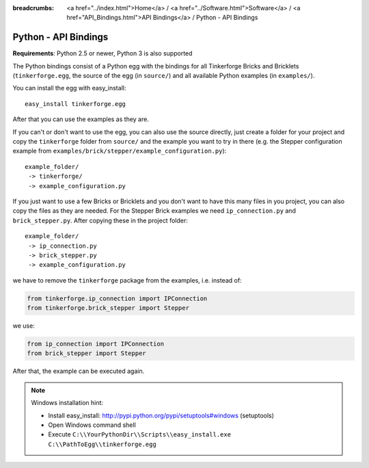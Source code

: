 
:breadcrumbs: <a href="../index.html">Home</a> / <a href="../Software.html">Software</a> / <a href="API_Bindings.html">API Bindings</a> / Python - API Bindings

.. _api_bindings_python:

Python - API Bindings
=====================

**Requirements**: Python 2.5 or newer, Python 3 is also supported

The Python bindings consist of a Python egg with the bindings for all
Tinkerforge Bricks and Bricklets (``tinkerforge.egg``, the source of the
egg (in ``source/``) and all available Python examples (in ``examples/``).

You can install the egg with easy_install::

 easy_install tinkerforge.egg

After that you can use the examples as they are.

If you can't or don't want to use the egg, you can also use the source
directly, just create a folder for your project and copy the ``tinkerforge``
folder from ``source/`` and the example you want to try in there
(e.g. the Stepper configuration example from
``examples/brick/stepper/example_configuration.py``)::

 example_folder/
  -> tinkerforge/
  -> example_configuration.py

If you just want to use a few Bricks or Bricklets and you don't want to
have this many files in you project, you can also copy the files as they are
needed. For the Stepper Brick examples we need ``ip_connection.py`` and
``brick_stepper.py``. After copying these in the project folder::

 example_folder/
  -> ip_connection.py
  -> brick_stepper.py
  -> example_configuration.py

we have to remove the ``tinkerforge`` package from the examples, i.e. instead of:

.. code-block:: python

 from tinkerforge.ip_connection import IPConnection
 from tinkerforge.brick_stepper import Stepper

we use:

.. code-block:: python

 from ip_connection import IPConnection
 from brick_stepper import Stepper

After that, the example can be executed again.

.. note::
 Windows installation hint:

 * Install easy_install: http://pypi.python.org/pypi/setuptools#windows (setuptools)
 * Open Windows command shell
 * Execute ``C:\\YourPythonDir\\Scripts\\easy_install.exe C:\\PathToEgg\\tinkerforge.egg``
